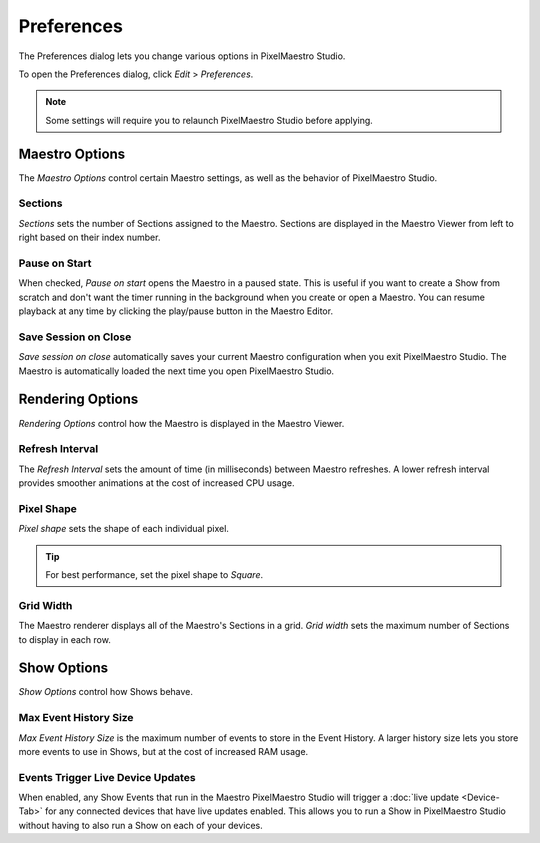 
Preferences
===========

The Preferences dialog lets you change various options in PixelMaestro Studio.


.. image:: images/preferences.png
   :target: images/preferences.png
   :alt: Preferences


To open the Preferences dialog, click *Edit* > *Preferences*.

.. Note:: Some settings will require you to relaunch PixelMaestro Studio before applying.

Maestro Options
---------------

The *Maestro Options* control certain Maestro settings, as well as the behavior of PixelMaestro Studio.

Sections
^^^^^^^^

*Sections* sets the number of Sections assigned to the Maestro. Sections are displayed in the Maestro Viewer from left to right based on their index number.

Pause on Start
^^^^^^^^^^^^^^

When checked, *Pause on start* opens the Maestro in a paused state. This is useful if you want to create a Show from scratch and don't want the timer running in the background when you create or open a Maestro. You can resume playback at any time by clicking the play/pause button in the Maestro Editor.

Save Session on Close
^^^^^^^^^^^^^^^^^^^^^

*Save session on close* automatically saves your current Maestro configuration when you exit PixelMaestro Studio. The Maestro is automatically loaded the next time you open PixelMaestro Studio.

Rendering Options
-----------------

*Rendering Options* control how the Maestro is displayed in the Maestro Viewer.

Refresh Interval
^^^^^^^^^^^^^^^^

The *Refresh Interval* sets the amount of time (in milliseconds) between Maestro refreshes. A lower refresh interval provides smoother animations at the cost of increased CPU usage.

Pixel Shape
^^^^^^^^^^^

*Pixel shape* sets the shape of each individual pixel.

.. Tip:: For best performance, set the pixel shape to *Square*.

Grid Width
^^^^^^^^^^

The Maestro renderer displays all of the Maestro's Sections in a grid. *Grid width* sets the maximum number of Sections to display in each row.

Show Options
------------

*Show Options* control how Shows behave.

Max Event History Size
^^^^^^^^^^^^^^^^^^^^^^

*Max Event History Size* is the maximum number of events to store in the Event History. A larger history size lets you store more events to use in Shows, but at the cost of increased RAM usage.

Events Trigger Live Device Updates
^^^^^^^^^^^^^^^^^^^^^^^^^^^^^^^^^^

When enabled, any Show Events that run in the Maestro PixelMaestro Studio will trigger a :doc:`live update <Device-Tab>` for any connected devices that have live updates enabled. This allows you to run a Show in PixelMaestro Studio without having to also run a Show on each of your devices.